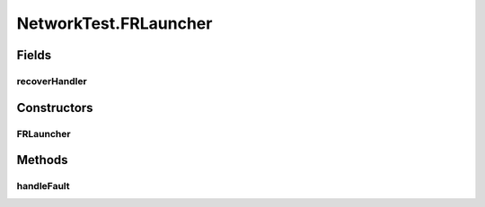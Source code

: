 .. java:import:: java.io IOException

.. java:import:: java.io Serializable

.. java:import:: java.net InetAddress

.. java:import:: java.net ServerSocket

.. java:import:: java.net UnknownHostException

.. java:import:: java.util Map.Entry

.. java:import:: java.util.concurrent ConcurrentHashMap

.. java:import:: java.util.concurrent ConcurrentSkipListMap

.. java:import:: java.util.concurrent.atomic AtomicInteger

.. java:import:: org.slf4j Logger

.. java:import:: org.slf4j LoggerFactory

.. java:import:: se.sics.kompics Channel

.. java:import:: se.sics.kompics Component

.. java:import:: se.sics.kompics ComponentDefinition

.. java:import:: se.sics.kompics ControlPort

.. java:import:: se.sics.kompics Fault

.. java:import:: se.sics.kompics Fault.ResolveAction

.. java:import:: se.sics.kompics Handler

.. java:import:: se.sics.kompics Init

.. java:import:: se.sics.kompics Init.None

.. java:import:: se.sics.kompics Kompics

.. java:import:: se.sics.kompics KompicsEvent

.. java:import:: se.sics.kompics Negative

.. java:import:: se.sics.kompics Port

.. java:import:: se.sics.kompics PortType

.. java:import:: se.sics.kompics Positive

.. java:import:: se.sics.kompics Start

NetworkTest.FRLauncher
======================

.. java:package:: se.sics.kompics.network.test
   :noindex:

.. java:type:: public static class FRLauncher extends ComponentDefinition
   :outertype: NetworkTest

Fields
------
recoverHandler
^^^^^^^^^^^^^^

.. java:field::  Handler<Recover> recoverHandler
   :outertype: NetworkTest.FRLauncher

Constructors
------------
FRLauncher
^^^^^^^^^^

.. java:constructor:: public FRLauncher()
   :outertype: NetworkTest.FRLauncher

Methods
-------
handleFault
^^^^^^^^^^^

.. java:method:: @Override public ResolveAction handleFault(Fault fault)
   :outertype: NetworkTest.FRLauncher

